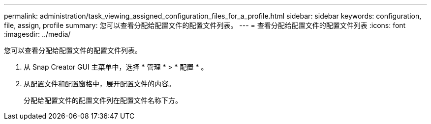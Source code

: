 ---
permalink: administration/task_viewing_assigned_configuration_files_for_a_profile.html 
sidebar: sidebar 
keywords: configuration, file, assign, profile 
summary: 您可以查看分配给配置文件的配置文件列表。 
---
= 查看分配给配置文件的配置文件列表
:icons: font
:imagesdir: ../media/


[role="lead"]
您可以查看分配给配置文件的配置文件列表。

. 从 Snap Creator GUI 主菜单中，选择 * 管理 * > * 配置 * 。
. 从配置文件和配置窗格中，展开配置文件的内容。
+
分配给配置文件的配置文件列在配置文件名称下方。


